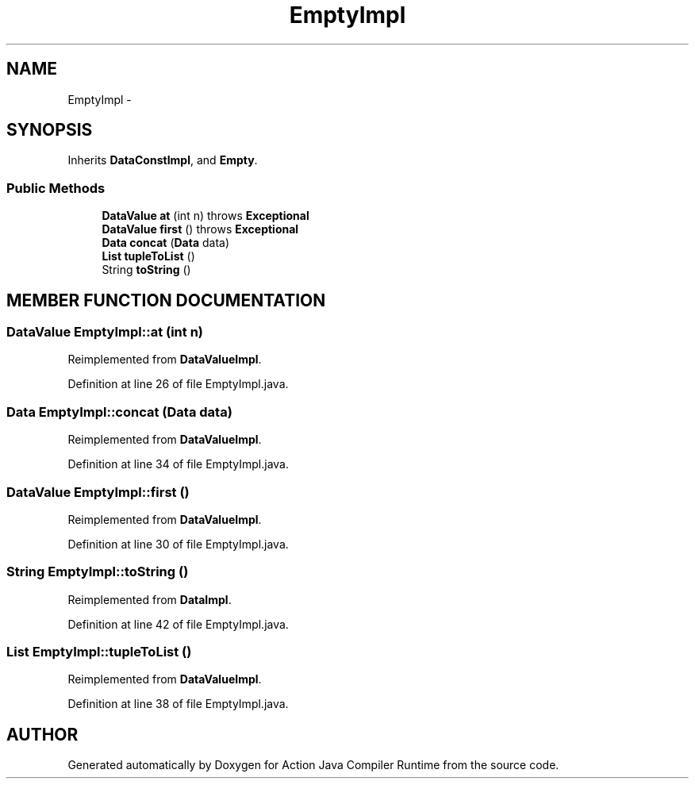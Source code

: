 .TH "EmptyImpl" 3 "13 Sep 2002" "Action Java Compiler Runtime" \" -*- nroff -*-
.ad l
.nh
.SH NAME
EmptyImpl \- 
.SH SYNOPSIS
.br
.PP
Inherits \fBDataConstImpl\fP, and \fBEmpty\fP.
.PP
.SS "Public Methods"

.in +1c
.ti -1c
.RI "\fBDataValue\fP \fBat\fP (int n) throws \fBExceptional\fP"
.br
.ti -1c
.RI "\fBDataValue\fP \fBfirst\fP () throws \fBExceptional\fP"
.br
.ti -1c
.RI "\fBData\fP \fBconcat\fP (\fBData\fP data)"
.br
.ti -1c
.RI "\fBList\fP \fBtupleToList\fP ()"
.br
.ti -1c
.RI "String \fBtoString\fP ()"
.br
.in -1c
.SH "MEMBER FUNCTION DOCUMENTATION"
.PP 
.SS "\fBDataValue\fP EmptyImpl::at (int n)"
.PP
Reimplemented from \fBDataValueImpl\fP.
.PP
Definition at line 26 of file EmptyImpl.java.
.SS "\fBData\fP EmptyImpl::concat (\fBData\fP data)"
.PP
Reimplemented from \fBDataValueImpl\fP.
.PP
Definition at line 34 of file EmptyImpl.java.
.SS "\fBDataValue\fP EmptyImpl::first ()"
.PP
Reimplemented from \fBDataValueImpl\fP.
.PP
Definition at line 30 of file EmptyImpl.java.
.SS "String EmptyImpl::toString ()"
.PP
Reimplemented from \fBDataImpl\fP.
.PP
Definition at line 42 of file EmptyImpl.java.
.SS "\fBList\fP EmptyImpl::tupleToList ()"
.PP
Reimplemented from \fBDataValueImpl\fP.
.PP
Definition at line 38 of file EmptyImpl.java.

.SH "AUTHOR"
.PP 
Generated automatically by Doxygen for Action Java Compiler Runtime from the source code.
